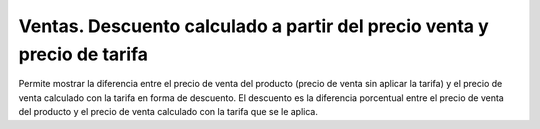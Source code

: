 ========================================================================
Ventas. Descuento calculado a partir del precio venta y precio de tarifa
========================================================================

Permite mostrar la diferencia entre el precio de venta del producto (precio de venta sin aplicar la tarifa) y el precio de venta calculado con la tarifa en forma de descuento.
El descuento es la diferencia porcentual entre el precio de venta del producto y el precio de venta calculado con la tarifa que se le aplica.

